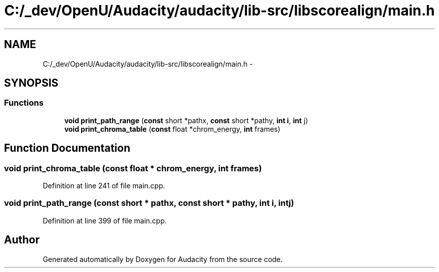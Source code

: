 .TH "C:/_dev/OpenU/Audacity/audacity/lib-src/libscorealign/main.h" 3 "Thu Apr 28 2016" "Audacity" \" -*- nroff -*-
.ad l
.nh
.SH NAME
C:/_dev/OpenU/Audacity/audacity/lib-src/libscorealign/main.h \- 
.SH SYNOPSIS
.br
.PP
.SS "Functions"

.in +1c
.ti -1c
.RI "\fBvoid\fP \fBprint_path_range\fP (\fBconst\fP short *pathx, \fBconst\fP short *pathy, \fBint\fP \fBi\fP, \fBint\fP j)"
.br
.ti -1c
.RI "\fBvoid\fP \fBprint_chroma_table\fP (\fBconst\fP float *chrom_energy, \fBint\fP frames)"
.br
.in -1c
.SH "Function Documentation"
.PP 
.SS "\fBvoid\fP print_chroma_table (\fBconst\fP float * chrom_energy, \fBint\fP frames)"

.PP
Definition at line 241 of file main\&.cpp\&.
.SS "\fBvoid\fP print_path_range (\fBconst\fP short * pathx, \fBconst\fP short * pathy, \fBint\fP i, \fBint\fP j)"

.PP
Definition at line 399 of file main\&.cpp\&.
.SH "Author"
.PP 
Generated automatically by Doxygen for Audacity from the source code\&.
